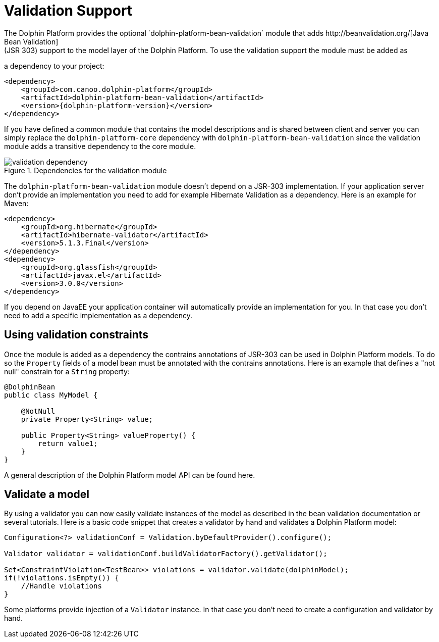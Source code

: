
= Validation Support
The Dolphin Platform provides the optional `dolphin-platform-bean-validation` module that adds http://beanvalidation.org/[Java Bean Validation]
(JSR 303) support to the model layer of the Dolphin Platform. To use the validation support the module must be added as
a dependency to your project:

[source,xml]
[subs="verbatim,attributes"]
----
<dependency>
    <groupId>com.canoo.dolphin-platform</groupId>
    <artifactId>dolphin-platform-bean-validation</artifactId>
    <version>{dolphin-platform-version}</version>
</dependency>
----

If you have defined a common module that contains the model descriptions and is shared between client and server you can
simply replace the `dolphin-platform-core` dependency with `dolphin-platform-bean-validation` since the validation module
adds a transitive dependency to the core module.

.Dependencies for the validation module
image::validation-dependency.png[]

The `dolphin-platform-bean-validation` module doesn't depend on a JSR-303 implementation. If your application server don't
provide an implementation you need to add for example Hibernate Validation as a dependency. Here is an example for Maven:

[source,xml]
[subs="verbatim,attributes"]
----
<dependency>
    <groupId>org.hibernate</groupId>
    <artifactId>hibernate-validator</artifactId>
    <version>5.1.3.Final</version>
</dependency>
<dependency>
    <groupId>org.glassfish</groupId>
    <artifactId>javax.el</artifactId>
    <version>3.0.0</version>
</dependency>
----

If you depend on JavaEE your application container will automatically provide an implementation for you. In that case you
don't need to add a specific implementation as a dependency.

== Using validation constraints

Once the module is added as a dependency the contrains annotations of JSR-303 can be used in Dolphin Platform models.
To do so the `Property` fields of a model bean must be annotated with the contrains annotations. Here is an example that
defines a "not null" constrain for a `String` property:

[source,java]
----
@DolphinBean
public class MyModel {

    @NotNull
    private Property<String> value;

    public Property<String> valueProperty() {
        return value1;
    }
}
----

A general description of the Dolphin Platform model API can be found here.

== Validate a model

By using a validator you can now easily validate instances of the model as described in the bean validation documentation
or several tutorials. Here is a basic code snippet that creates a validator by hand and validates a Dolphin Platform model:

[source,java]
----
Configuration<?> validationConf = Validation.byDefaultProvider().configure();

Validator validator = validationConf.buildValidatorFactory().getValidator();

Set<ConstraintViolation<TestBean>> violations = validator.validate(dolphinModel);
if(!violations.isEmpty()) {
    //Handle violations
}
----

Some platforms provide injection of a `Validator` instance. In that case you don't need to create a configuration and
validator by hand.
